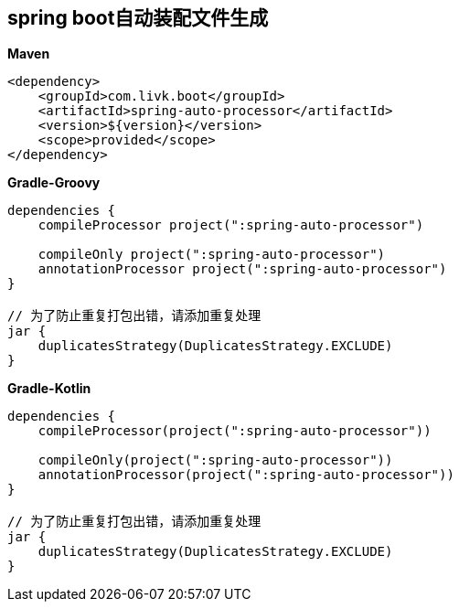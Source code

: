 [[spring-auto-processor]]
== spring boot自动装配文件生成

*Maven*
[source,xml,indent=0]

----
<dependency>
    <groupId>com.livk.boot</groupId>
    <artifactId>spring-auto-processor</artifactId>
    <version>${version}</version>
    <scope>provided</scope>
</dependency>
----



*Gradle-Groovy*
[source,groovy,indent=0]

----
dependencies {
    compileProcessor project(":spring-auto-processor")

    compileOnly project(":spring-auto-processor")
    annotationProcessor project(":spring-auto-processor")
}

// 为了防止重复打包出错，请添加重复处理
jar {
    duplicatesStrategy(DuplicatesStrategy.EXCLUDE)
}
----

*Gradle-Kotlin*
[source,kotlin,indent=0]

----
dependencies {
    compileProcessor(project(":spring-auto-processor"))

    compileOnly(project(":spring-auto-processor"))
    annotationProcessor(project(":spring-auto-processor"))
}

// 为了防止重复打包出错，请添加重复处理
jar {
    duplicatesStrategy(DuplicatesStrategy.EXCLUDE)
}
----
